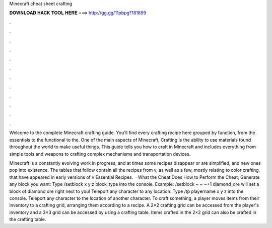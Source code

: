 Minecraft cheat sheet crafting



𝐃𝐎𝐖𝐍𝐋𝐎𝐀𝐃 𝐇𝐀𝐂𝐊 𝐓𝐎𝐎𝐋 𝐇𝐄𝐑𝐄 ===> http://gg.gg/11pbpg?181899



.



.



.



.



.



.



.



.



.



.



.



.

Welcome to the complete Minecraft crafting guide. You'll find every crafting recipe here grouped by function, from the essentials to the functional to the. One of the main aspects of Minecraft, Crafting is the ability to use materials found throughout the world to make useful things. This guide tells you how to craft in Minecraft and includes everything from simple tools and weapons to crafting complex mechanisms and transportation devices.

Minecraft is a constantly evolving work in progress, and at times some recipes disappear or are simplified, and new ones pop into existence. The tables that follow contain all the recipes from v, as well as a few, mostly relating to color crafting, that have appeared in early versions of v Essential Recipes.  · What the Cheat Does How to Perform the Cheat; Generate any block you want: Type /setblock x y z block_type into the console. Example: /setblock ~ ~ ~+1 diamond_ore will set a block of diamond ore right next to you! Teleport any character to any location: Type /tp playername x y z into the console. Teleport any character to the location of another character. To craft something, a player moves items from their inventory to a crafting grid, arranging them according to a recipe. A 2×2 crafting grid can be accessed from the player's inventory and a 3×3 grid can be accessed by using a crafting table. Items crafted in the 2×2 grid can also be crafted in the crafting table.

